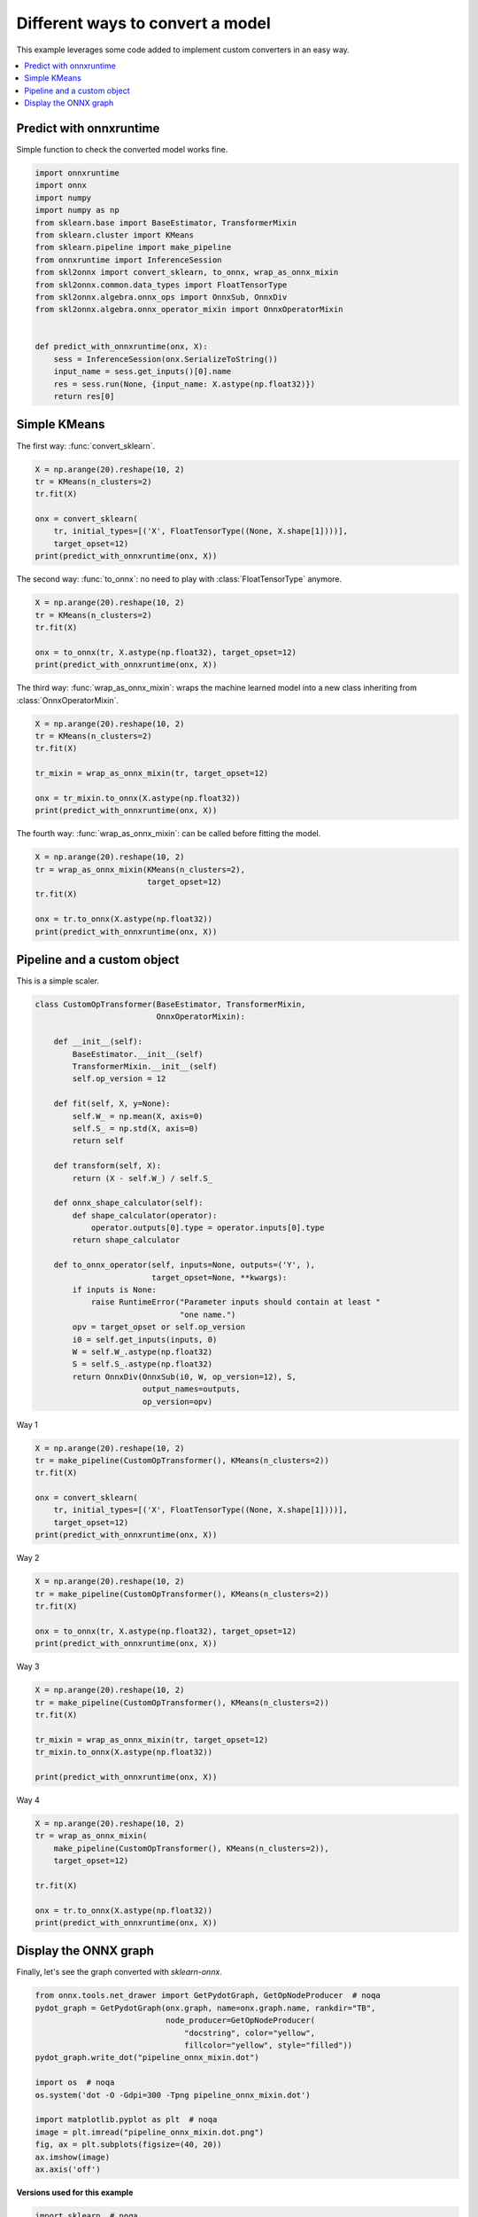 
.. DO NOT EDIT.
.. THIS FILE WAS AUTOMATICALLY GENERATED BY SPHINX-GALLERY.
.. TO MAKE CHANGES, EDIT THE SOURCE PYTHON FILE:
.. "auto_examples\plot_convert_syntax.py"
.. LINE NUMBERS ARE GIVEN BELOW.

.. only:: html

    .. note::
        :class: sphx-glr-download-link-note

        Click :ref:`here <sphx_glr_download_auto_examples_plot_convert_syntax.py>`
        to download the full example code or to run this example in your browser via Binder

.. rst-class:: sphx-glr-example-title

.. _sphx_glr_auto_examples_plot_convert_syntax.py:


.. _l-convert-syntax:

Different ways to convert a model
=================================

This example leverages some code added to implement custom converters
in an easy way.

.. contents::
    :local:

Predict with onnxruntime
++++++++++++++++++++++++

Simple function to check the converted model
works fine.

.. GENERATED FROM PYTHON SOURCE LINES 22-42

.. code-block:: default

    import onnxruntime
    import onnx
    import numpy
    import numpy as np
    from sklearn.base import BaseEstimator, TransformerMixin
    from sklearn.cluster import KMeans
    from sklearn.pipeline import make_pipeline
    from onnxruntime import InferenceSession
    from skl2onnx import convert_sklearn, to_onnx, wrap_as_onnx_mixin
    from skl2onnx.common.data_types import FloatTensorType
    from skl2onnx.algebra.onnx_ops import OnnxSub, OnnxDiv
    from skl2onnx.algebra.onnx_operator_mixin import OnnxOperatorMixin


    def predict_with_onnxruntime(onx, X):
        sess = InferenceSession(onx.SerializeToString())
        input_name = sess.get_inputs()[0].name
        res = sess.run(None, {input_name: X.astype(np.float32)})
        return res[0]








.. GENERATED FROM PYTHON SOURCE LINES 43-47

Simple KMeans
+++++++++++++

The first way: :func:`convert_sklearn`.

.. GENERATED FROM PYTHON SOURCE LINES 47-58

.. code-block:: default



    X = np.arange(20).reshape(10, 2)
    tr = KMeans(n_clusters=2)
    tr.fit(X)

    onx = convert_sklearn(
        tr, initial_types=[('X', FloatTensorType((None, X.shape[1])))],
        target_opset=12)
    print(predict_with_onnxruntime(onx, X))





.. rst-class:: sphx-glr-script-out

 Out:

 .. code-block:: none

    [1 1 1 1 1 0 0 0 0 0]




.. GENERATED FROM PYTHON SOURCE LINES 59-61

The second way: :func:`to_onnx`: no need to play with
:class:`FloatTensorType` anymore.

.. GENERATED FROM PYTHON SOURCE LINES 61-70

.. code-block:: default


    X = np.arange(20).reshape(10, 2)
    tr = KMeans(n_clusters=2)
    tr.fit(X)

    onx = to_onnx(tr, X.astype(np.float32), target_opset=12)
    print(predict_with_onnxruntime(onx, X))






.. rst-class:: sphx-glr-script-out

 Out:

 .. code-block:: none

    [0 0 0 0 0 1 1 1 1 1]




.. GENERATED FROM PYTHON SOURCE LINES 71-74

The third way: :func:`wrap_as_onnx_mixin`: wraps
the machine learned model into a new class
inheriting from :class:`OnnxOperatorMixin`.

.. GENERATED FROM PYTHON SOURCE LINES 74-84

.. code-block:: default


    X = np.arange(20).reshape(10, 2)
    tr = KMeans(n_clusters=2)
    tr.fit(X)

    tr_mixin = wrap_as_onnx_mixin(tr, target_opset=12)

    onx = tr_mixin.to_onnx(X.astype(np.float32))
    print(predict_with_onnxruntime(onx, X))





.. rst-class:: sphx-glr-script-out

 Out:

 .. code-block:: none

    [1 1 1 1 1 0 0 0 0 0]




.. GENERATED FROM PYTHON SOURCE LINES 85-87

The fourth way: :func:`wrap_as_onnx_mixin`: can be called
before fitting the model.

.. GENERATED FROM PYTHON SOURCE LINES 87-96

.. code-block:: default


    X = np.arange(20).reshape(10, 2)
    tr = wrap_as_onnx_mixin(KMeans(n_clusters=2),
                            target_opset=12)
    tr.fit(X)

    onx = tr.to_onnx(X.astype(np.float32))
    print(predict_with_onnxruntime(onx, X))





.. rst-class:: sphx-glr-script-out

 Out:

 .. code-block:: none

    [1 1 1 1 1 0 0 0 0 0]




.. GENERATED FROM PYTHON SOURCE LINES 97-101

Pipeline and a custom object
++++++++++++++++++++++++++++

This is a simple scaler.

.. GENERATED FROM PYTHON SOURCE LINES 101-137

.. code-block:: default



    class CustomOpTransformer(BaseEstimator, TransformerMixin,
                              OnnxOperatorMixin):

        def __init__(self):
            BaseEstimator.__init__(self)
            TransformerMixin.__init__(self)
            self.op_version = 12

        def fit(self, X, y=None):
            self.W_ = np.mean(X, axis=0)
            self.S_ = np.std(X, axis=0)
            return self

        def transform(self, X):
            return (X - self.W_) / self.S_

        def onnx_shape_calculator(self):
            def shape_calculator(operator):
                operator.outputs[0].type = operator.inputs[0].type
            return shape_calculator

        def to_onnx_operator(self, inputs=None, outputs=('Y', ),
                             target_opset=None, **kwargs):
            if inputs is None:
                raise RuntimeError("Parameter inputs should contain at least "
                                   "one name.")
            opv = target_opset or self.op_version
            i0 = self.get_inputs(inputs, 0)
            W = self.W_.astype(np.float32)
            S = self.S_.astype(np.float32)
            return OnnxDiv(OnnxSub(i0, W, op_version=12), S,
                           output_names=outputs,
                           op_version=opv)








.. GENERATED FROM PYTHON SOURCE LINES 138-139

Way 1

.. GENERATED FROM PYTHON SOURCE LINES 139-150

.. code-block:: default



    X = np.arange(20).reshape(10, 2)
    tr = make_pipeline(CustomOpTransformer(), KMeans(n_clusters=2))
    tr.fit(X)

    onx = convert_sklearn(
        tr, initial_types=[('X', FloatTensorType((None, X.shape[1])))],
        target_opset=12)
    print(predict_with_onnxruntime(onx, X))





.. rst-class:: sphx-glr-script-out

 Out:

 .. code-block:: none

    [1 1 1 1 1 0 0 0 0 0]




.. GENERATED FROM PYTHON SOURCE LINES 151-152

Way 2

.. GENERATED FROM PYTHON SOURCE LINES 152-160

.. code-block:: default


    X = np.arange(20).reshape(10, 2)
    tr = make_pipeline(CustomOpTransformer(), KMeans(n_clusters=2))
    tr.fit(X)

    onx = to_onnx(tr, X.astype(np.float32), target_opset=12)
    print(predict_with_onnxruntime(onx, X))





.. rst-class:: sphx-glr-script-out

 Out:

 .. code-block:: none

    [0 0 0 0 0 1 1 1 1 1]




.. GENERATED FROM PYTHON SOURCE LINES 161-162

Way 3

.. GENERATED FROM PYTHON SOURCE LINES 162-172

.. code-block:: default


    X = np.arange(20).reshape(10, 2)
    tr = make_pipeline(CustomOpTransformer(), KMeans(n_clusters=2))
    tr.fit(X)

    tr_mixin = wrap_as_onnx_mixin(tr, target_opset=12)
    tr_mixin.to_onnx(X.astype(np.float32))

    print(predict_with_onnxruntime(onx, X))





.. rst-class:: sphx-glr-script-out

 Out:

 .. code-block:: none

    [0 0 0 0 0 1 1 1 1 1]




.. GENERATED FROM PYTHON SOURCE LINES 173-174

Way 4

.. GENERATED FROM PYTHON SOURCE LINES 174-185

.. code-block:: default


    X = np.arange(20).reshape(10, 2)
    tr = wrap_as_onnx_mixin(
        make_pipeline(CustomOpTransformer(), KMeans(n_clusters=2)),
        target_opset=12)

    tr.fit(X)

    onx = tr.to_onnx(X.astype(np.float32))
    print(predict_with_onnxruntime(onx, X))





.. rst-class:: sphx-glr-script-out

 Out:

 .. code-block:: none

    [1 1 1 1 1 0 0 0 0 0]




.. GENERATED FROM PYTHON SOURCE LINES 186-190

Display the ONNX graph
++++++++++++++++++++++

Finally, let's see the graph converted with *sklearn-onnx*.

.. GENERATED FROM PYTHON SOURCE LINES 190-207

.. code-block:: default


    from onnx.tools.net_drawer import GetPydotGraph, GetOpNodeProducer  # noqa
    pydot_graph = GetPydotGraph(onx.graph, name=onx.graph.name, rankdir="TB",
                                node_producer=GetOpNodeProducer(
                                    "docstring", color="yellow",
                                    fillcolor="yellow", style="filled"))
    pydot_graph.write_dot("pipeline_onnx_mixin.dot")

    import os  # noqa
    os.system('dot -O -Gdpi=300 -Tpng pipeline_onnx_mixin.dot')

    import matplotlib.pyplot as plt  # noqa
    image = plt.imread("pipeline_onnx_mixin.dot.png")
    fig, ax = plt.subplots(figsize=(40, 20))
    ax.imshow(image)
    ax.axis('off')




.. image-sg:: /auto_examples/images/sphx_glr_plot_convert_syntax_001.png
   :alt: plot convert syntax
   :srcset: /auto_examples/images/sphx_glr_plot_convert_syntax_001.png
   :class: sphx-glr-single-img


.. rst-class:: sphx-glr-script-out

 Out:

 .. code-block:: none


    (-0.5, 2595.5, 6900.5, -0.5)



.. GENERATED FROM PYTHON SOURCE LINES 208-209

**Versions used for this example**

.. GENERATED FROM PYTHON SOURCE LINES 209-217

.. code-block:: default


    import sklearn  # noqa
    print("numpy:", numpy.__version__)
    print("scikit-learn:", sklearn.__version__)
    import skl2onnx  # noqa
    print("onnx: ", onnx.__version__)
    print("onnxruntime: ", onnxruntime.__version__)
    print("skl2onnx: ", skl2onnx.__version__)




.. rst-class:: sphx-glr-script-out

 Out:

 .. code-block:: none

    numpy: 1.23.2
    scikit-learn: 1.1.0
    onnx:  1.12.0
    onnxruntime:  1.12.1
    skl2onnx:  1.13





.. rst-class:: sphx-glr-timing

   **Total running time of the script:** ( 0 minutes  3.152 seconds)


.. _sphx_glr_download_auto_examples_plot_convert_syntax.py:


.. only :: html

 .. container:: sphx-glr-footer
    :class: sphx-glr-footer-example


  .. container:: binder-badge

    .. image:: images/binder_badge_logo.svg
      :target: https://mybinder.org/v2/gh/onnx/onnx.ai/sklearn-onnx//master?filepath=auto_examples/auto_examples/plot_convert_syntax.ipynb
      :alt: Launch binder
      :width: 150 px


  .. container:: sphx-glr-download sphx-glr-download-python

     :download:`Download Python source code: plot_convert_syntax.py <plot_convert_syntax.py>`



  .. container:: sphx-glr-download sphx-glr-download-jupyter

     :download:`Download Jupyter notebook: plot_convert_syntax.ipynb <plot_convert_syntax.ipynb>`


.. only:: html

 .. rst-class:: sphx-glr-signature

    `Gallery generated by Sphinx-Gallery <https://sphinx-gallery.github.io>`_

